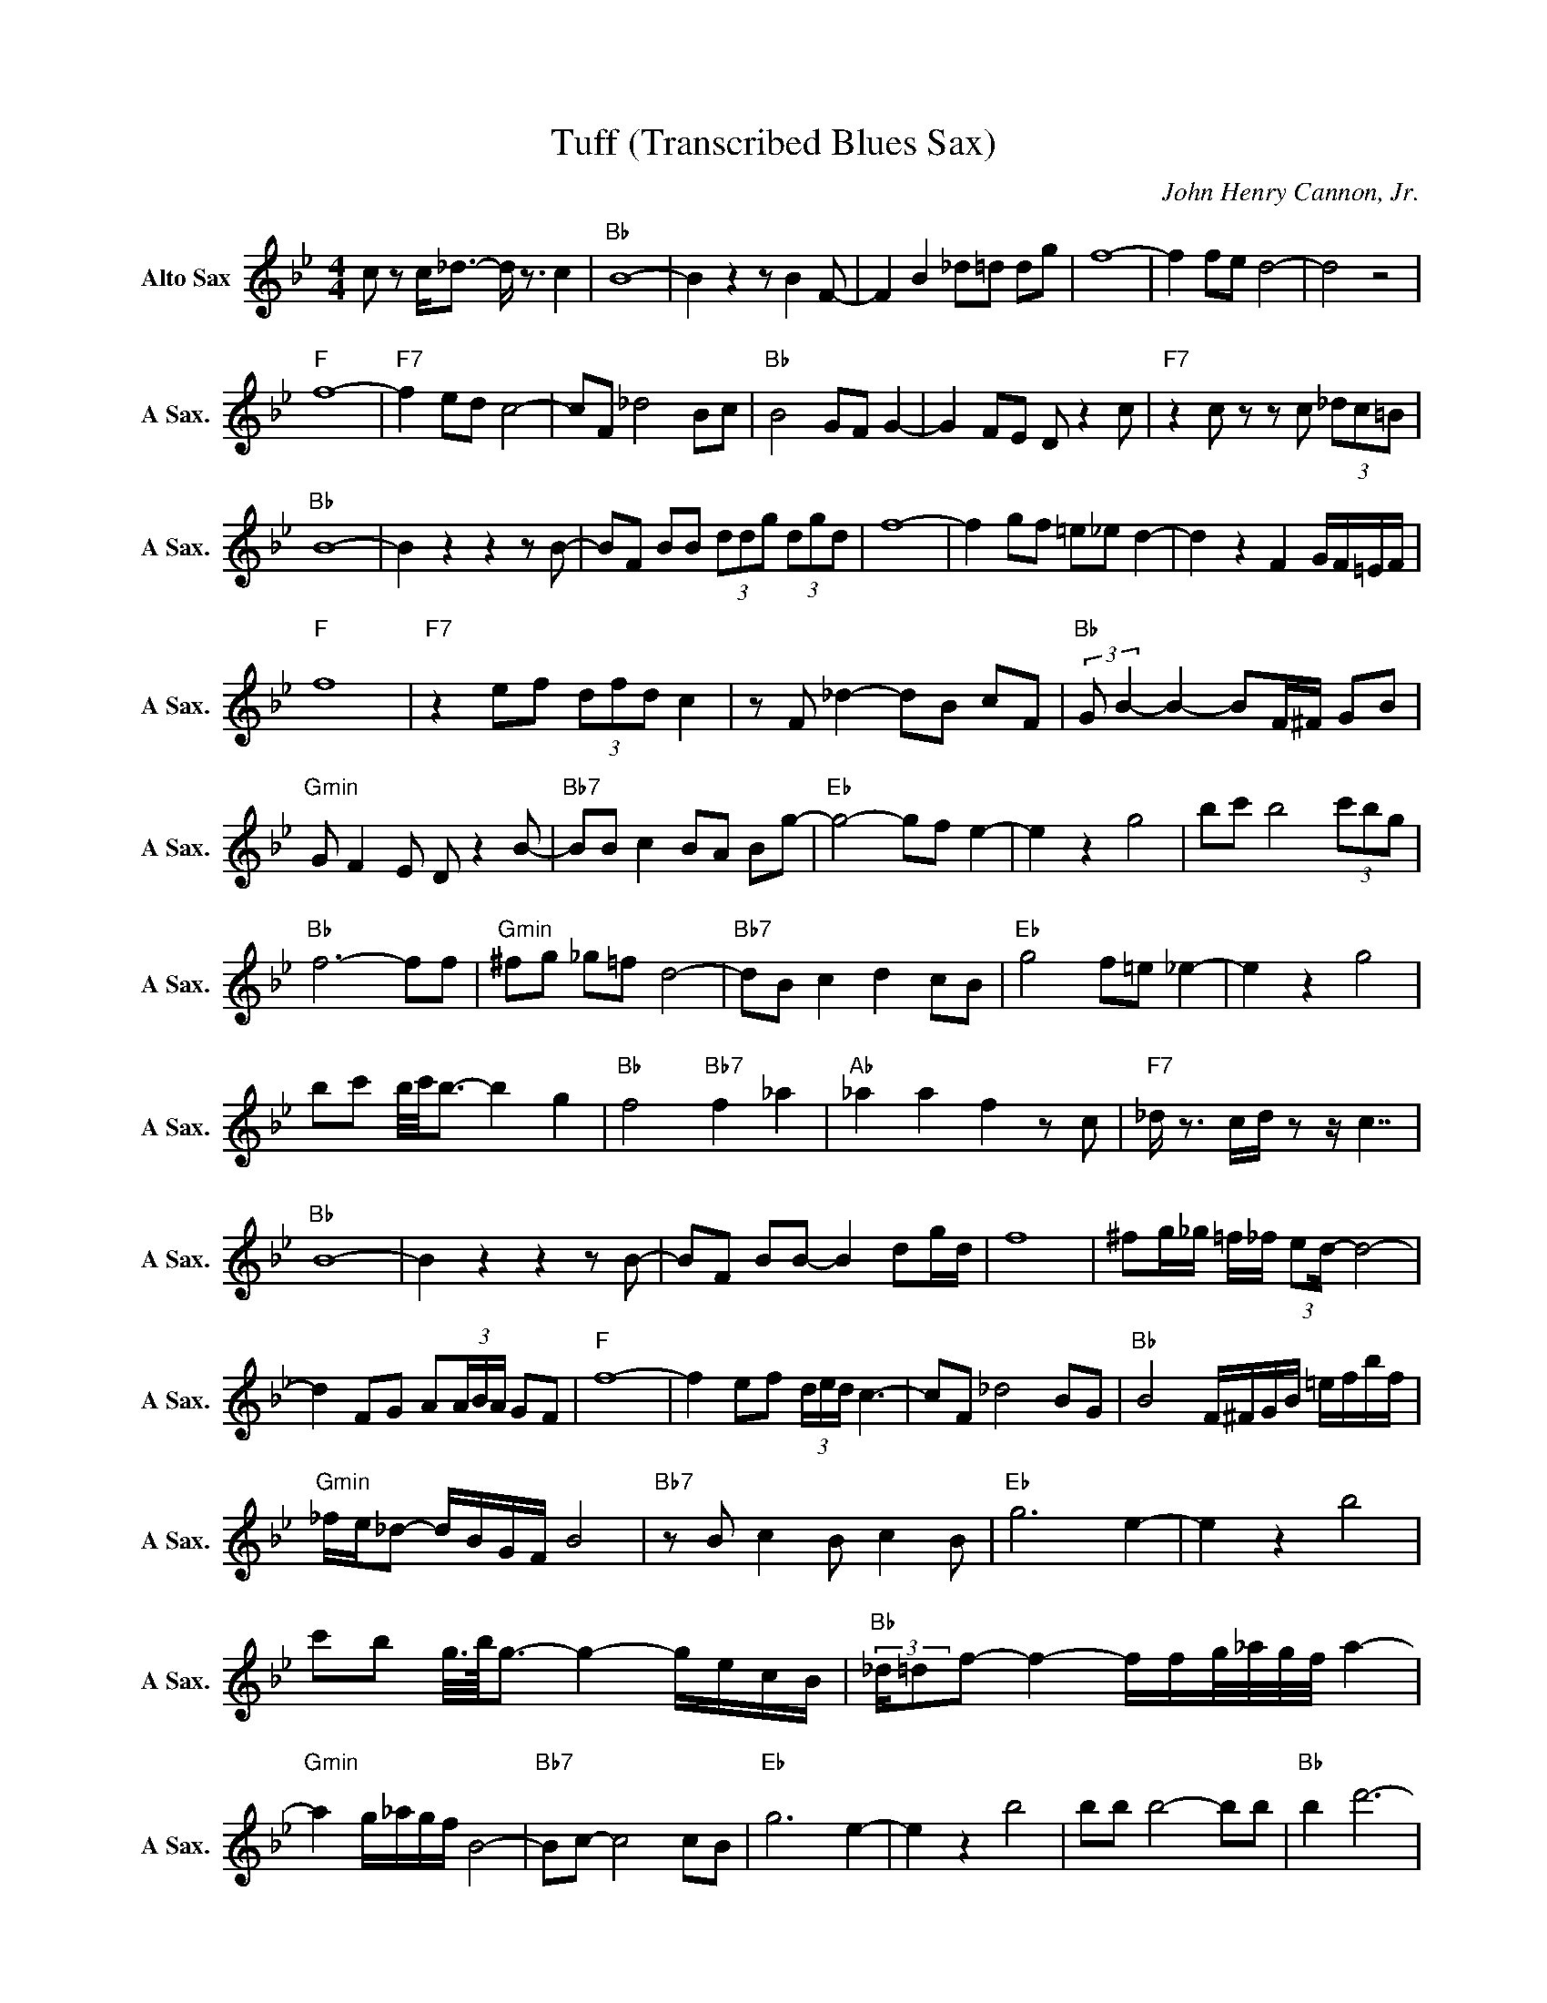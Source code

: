 X:1
T:Tuff (Transcribed Blues Sax)
C:John Henry Cannon, Jr.
Z:All Rights Reserved
L:1/8
M:4/4
K:Bb
V:1 treble nm="Alto Sax" snm="A Sax."
%%MIDI channel 4
%%MIDI program 65
V:1
 c z c<_d- d/ z3/2 c2 |"Bb " B8- | B2 z2 z B2 F- | F2 B2 _d=d dg | f8- | f2 fe d4- | d4 z4 | %7
"F " f8- |"F7" f2 ed c4- | cF _d4 Bc |"Bb " B4 GF G2- | G2 FE D z2 c |"F7" z2 c z z c (3_dc=B | %13
"Bb " B8- | B2 z2 z2 z B- | BF BB (3ddg (3dgd | f8- | f2 gf =e_e d2- | d2 z2 F2 G/F/=E/F/ | %19
"F " f8 |"F7" z2 ef (3dfd c2 | z F _d2- dB cF |"Bb " (3:2:2G B2- B2- BF/^F/ GB | %23
"Gmin" G F2 E D z2 B- |"Bb7" BB c2 BA Bg- |"Eb " g4- gf e2- | e2 z2 g4 | bc' b4 (3c'bg | %28
"Bb " f6- ff |"Gmin" ^fg _g=f d4- |"Bb7" dB c2 d2 cB |"Eb " g4 f=e _e2- | e2 z2 g4 | %33
 bc' b/4c'/4b3/2- b2 g2 |"Bb " f4"Bb7" f2 _a2 |"Ab " _a2 a2 f2 z c |"F7" _d/ z3/2 c/d/ z z/ c7/2 | %37
"Bb " B8- | B2 z2 z2 z B- | BF BB- B2 dg/d/ | f8 | ^fg/_g/ =f/_f/ (3:2:2ed/- d4- | %42
 d2 FG A(3A/B/A/ GF |"F " f8- | f2 ef (3d/e/d/ c3- | cF _d4 BG |"Bb " B4 F/^F/G/B/ =e/f/b/f/ | %47
"Gmin" _f/e/_d- d/B/G/F/ B4 |"Bb7" z B c2 B c2 B |"Eb " g6 e2- | e2 z2 b4 | %51
 c'b g/4>b/4g3/2- g2- g/e/c/B/ |"Bb " (3:2:2_d/=df- f2- f/f/g/4_a/4g/4f/4 a2- | %53
"Gmin" a2 g/_a/g/f/ B4- |"Bb7" Bc- c4 cB |"Eb " g6 e2- | e2 z2 b4 | bb b4- bb |"Bb " b2 d'6- | %59
 d'6 z c |"F7" _d/ z3/2 c/d/ z z/ c7/2 |"Bb " B8- | B2 z2 z2 z B- | BF BB- B2 _d/=d/g/d/ | f6 z g | %65
 bb gb/g/4b/4 g/<f/- f2 z | F2 G/G/A/[BA]/ B/c/c/d/ d/e/e |"F " f8- | f2 ef de/4d/4c/- c2- | %69
 cF _d2 Bc FG |"Bb " B2 z b gf e/4f/4e/_d | B_A F=A B2 z c- |"F7" c2 z2 c2 z2 | z c- c6- | %74
 c=B- B2- B/ _B7/2- |"Bb " B8 |] %76


